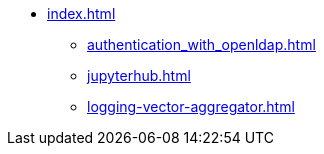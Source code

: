 * xref:index.adoc[]
** xref:authentication_with_openldap.adoc[]
** xref:jupyterhub.adoc[]
** xref:logging-vector-aggregator.adoc[]
